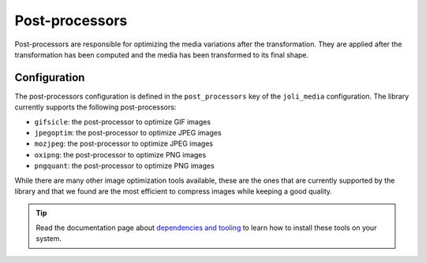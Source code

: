 Post-processors
===============

Post-processors are responsible for optimizing the media variations after the transformation. They are applied after the transformation has been computed and the media has been transformed to its final shape.

Configuration
-------------

The post-processors configuration is defined in the ``post_processors`` key of the ``joli_media`` configuration. The library currently supports the following post-processors:

- ``gifsicle``: the post-processor to optimize GIF images
- ``jpegoptim``: the post-processor to optimize JPEG images
- ``mozjpeg``: the post-processor to optimize JPEG images
- ``oxipng``: the post-processor to optimize PNG images
- ``pngquant``: the post-processor to optimize PNG images

While there are many other image optimization tools available, these are the ones that are currently supported by the library and that we found are the most efficient to compress images while keeping a good quality.

.. tip::

    Read the documentation page about `dependencies and tooling <dependencies-and-tooling.rst>`_ to learn how to install these tools on your system.
